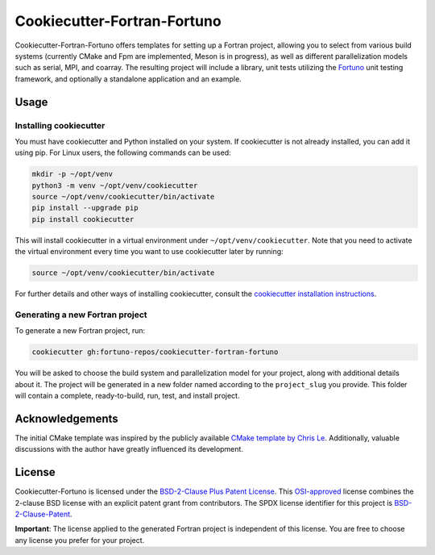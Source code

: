 ****************************
Cookiecutter-Fortran-Fortuno
****************************

Cookiecutter-Fortran-Fortuno offers templates for setting up a Fortran project,
allowing you to select from various build systems (currently CMake and Fpm are
implemented, Meson is in progress), as well as different
parallelization models such as serial, MPI, and coarray. The resulting project
will include a library, unit tests utilizing the `Fortuno
<https://fortuno.readthedocs.io>`_ unit testing framework, and optionally a
standalone application and an example.


Usage
=====

Installing cookiecutter
-----------------------

You must have cookiecutter and Python installed on your system. If cookiecutter
is not already installed, you can add it using pip. For Linux users, the
following commands can be used:

.. code-block:: bash

    mkdir -p ~/opt/venv
    python3 -m venv ~/opt/venv/cookiecutter
    source ~/opt/venv/cookiecutter/bin/activate
    pip install --upgrade pip
    pip install cookiecutter

This will install cookiecutter in a virtual environment under
``~/opt/venv/cookiecutter``. Note that you need to activate the virtual
environment every time you want to use cookiecutter later by running:

.. code-block:: bash

    source ~/opt/venv/cookiecutter/bin/activate

For further details and other ways of installing cookiecutter, consult the
`cookiecutter installation instructions
<https://cookiecutter.readthedocs.io/en/latest/installation.html>`_.


Generating a new Fortran project
--------------------------------

To generate a new Fortran project, run:

.. code-block:: bash

    cookiecutter gh:fortuno-repos/cookiecutter-fortran-fortuno

You will be asked to choose the build system and parallelization model for your
project, along with additional details about it. The project will be generated
in a new folder named according to the ``project_slug`` you provide. This folder
will contain a complete, ready-to-build, run, test, and install project.


Acknowledgements
================

The initial CMake template was inspired by the publicly available `CMake
template by Chris Le <https://github.com/LecrisUT/CMake-Template>`_.
Additionally, valuable discussions with the author have greatly influenced its
development.


License
=======

Cookiecutter-Fortuno is licensed under the `BSD-2-Clause Plus Patent License
<LICENSE>`_. This `OSI-approved
<https://opensource.org/licenses/BSDplusPatent>`_ license combines the 2-clause
BSD license with an explicit patent grant from contributors. The SPDX license
identifier for this project is `BSD-2-Clause-Patent
<https://spdx.org/licenses/BSD-2-Clause-Patent.html>`_.

**Important**: The license applied to the generated Fortran project is
independent of this license. You are free to choose any license you prefer for
your project.
